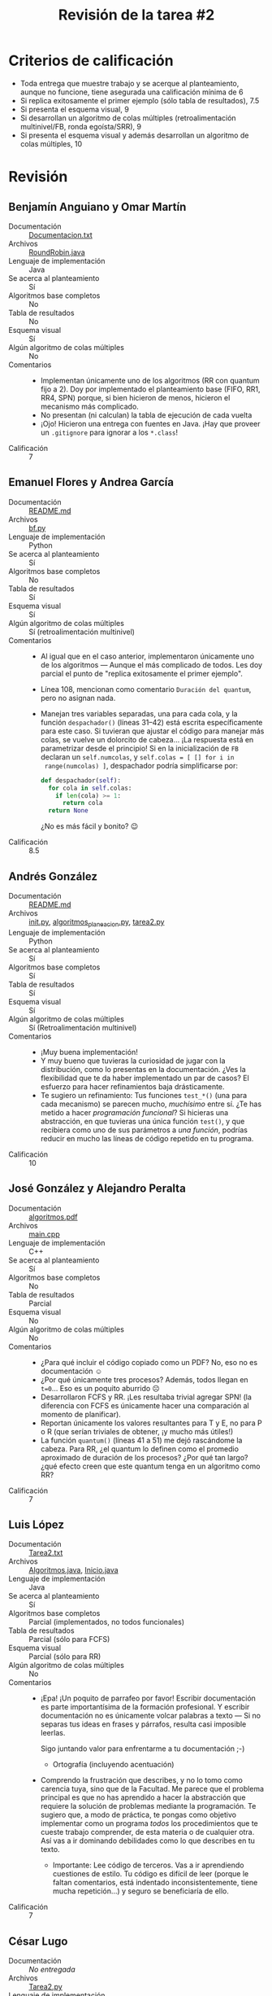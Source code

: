 #+title: Revisión de la tarea #2
#+options: toc:nil num:nil

* Criterios de calificación

- Toda entrega que muestre trabajo y se acerque al planteamiento,
  aunque no funcione, tiene asegurada una calificación mínima de 6
- Si replica exitosamente el primer ejemplo (sólo tabla de
  resultados), 7.5
- Si presenta el esquema visual, 9
- Si desarrollan un algoritmo de colas múltiples (retroalimentación
  multinivel/FB, ronda egoísta/SRR), 9
- Si presenta el esquema visual y además desarrollan un algoritmo de
  colas múltiples, 10

* Revisión

** Benjamín Anguiano y Omar Martín
- Documentación :: [[./AnguianoBenjamin-martinOmar/Documentacion.txt][Documentacion.txt]]
- Archivos :: [[./AnguianoBenjamin-martinOmar/RoundRobin.java][RoundRobin.java]]
- Lenguaje de implementación :: Java
- Se acerca al planteamiento :: Sí
- Algoritmos base completos :: No
- Tabla de resultados :: No
- Esquema visual :: Sí
- Algún algoritmo de colas múltiples :: No
- Comentarios ::
  - Implementan únicamente uno de los algoritmos (RR con quantum fijo
    a 2). Doy por implementado el planteamiento base (FIFO, RR1, RR4,
    SPN) porque, si bien hicieron de menos, hicieron el mecanismo más
    complicado.
  - No presentan (ni calculan) la tabla de ejecución de cada vuelta
  - ¡Ojo! Hicieron una entrega con fuentes en Java. ¡Hay que proveer
    un =.gitignore= para ignorar a los =*.class=!
- Calificación :: 7

** Emanuel Flores y Andrea García
- Documentación :: [[./FloresEmanuel-GarciaAndrea/README.md][README.md]]
- Archivos :: [[./FloresEmanuel-GarciaAndrea/bf.py][bf.py]]
- Lenguaje de implementación :: Python
- Se acerca al planteamiento :: Sí
- Algoritmos base completos :: No
- Tabla de resultados :: Sí
- Esquema visual :: Sí
- Algún algoritmo de colas múltiples :: Sí (retroalimentación multinivel)
- Comentarios ::
  - Al igual que en el caso anterior, implementaron únicamente uno de
    los algoritmos — Aunque el más complicado de todos. Les doy
    parcial el punto de "replica exitosamente el primer ejemplo".
  - Línea 108, mencionan como comentario =Duración del quantum=, pero
    no asignan nada.
  - Manejan tres variables separadas, una para cada cola, y la función
    =despachador()= (líneas 31–42) está escrita específicamente para
    este caso. Si tuvieran que ajustar el código para manejar más
    colas, se vuelve un dolorcito de cabeza... ¡La respuesta está en
    parametrizar desde el principio! Si en la inicialización de =FB=
    declaran un =self.numcolas=, y =self.colas = [ [] for i in
    range(numcolas) ]=, despachador podría simplificarse por:
    #+begin_src python
    def despachador(self):
      for cola in self.colas:
        if len(cola) >= 1:
          return cola
      return None
    #+end_src
    ¿No es más fácil y bonito? 😉
- Calificación :: 8.5

** Andrés González
- Documentación :: [[./GonzálezAndrés/README.md][README.md]]
- Archivos :: [[./GonzálezAndrés/__init__.py][__init__.py]], [[./GonzálezAndrés/algoritmos_planeacion.py][algoritmos_planeacion.py]], [[./GonzálezAndrés/tarea2.py][tarea2.py]]
- Lenguaje de implementación :: Python
- Se acerca al planteamiento :: Sí
- Algoritmos base completos :: Sí
- Tabla de resultados :: Sí
- Esquema visual :: Sí
- Algún algoritmo de colas múltiples :: Sí (Retroalimentación multinivel)
- Comentarios ::
  - ¡Muy buena implementación!
  - Y muy bueno que tuvieras la curiosidad de jugar con la
    distribución, como lo presentas en la documentación. ¿Ves la
    flexibilidad que te da haber implementado un par de casos? El
    esfuerzo para hacer refinamientos baja drásticamente.
  - Te sugiero un refinamiento: Tus funciones =test_*()= (una para
    cada mecanismo) se parecen mucho, /muchísimo/ entre sí. ¿Te has
    metido a hacer /programación funcional/? Si hicieras una
    abstracción, en que tuvieras una única función =test()=, y que
    recibiera como uno de sus parámetros a /una función/, podrías
    reducir en mucho las líneas de código repetido en tu programa.
- Calificación :: 10

** José González y Alejandro Peralta
- Documentación :: [[./GonzalezPastor-PeraltaEspinosa/algoritmos.pdf][algoritmos.pdf]]
- Archivos :: [[./GonzalezPastor-PeraltaEspinosa/main.cpp][main.cpp]]
- Lenguaje de implementación :: C++
- Se acerca al planteamiento :: Sí
- Algoritmos base completos :: No
- Tabla de resultados :: Parcial
- Esquema visual :: No
- Algún algoritmo de colas múltiples :: No
- Comentarios ::
  - ¿Para qué incluir el código copiado como un PDF? No, eso no es
    documentación ☺
  - ¿Por qué únicamente tres procesos? Además, todos llegan en
    =t=0=... Eso es un poquito aburrido ☹
  - Desarrollaron FCFS y RR. ¡Les resultaba trivial agregar SPN! (la
    diferencia con FCFS es únicamente hacer una comparación al momento
    de planificar).
  - Reportan únicamente los valores resultantes para T y E, no para P
    o R (que serían triviales de obtener, ¡y mucho más útiles!)
  - La función =quantum()= (líneas 41 a 51) me dejó rascándome la
    cabeza. Para RR, ¿el quantum lo definen como el promedio
    aproximado de duración de los procesos? ¿Por qué tan largo? ¿qué
    efecto creen que este quantum tenga en un algoritmo como RR?
- Calificación :: 7

** Luis López
- Documentación :: [[./LopezLuis/Tarea2.txt][Tarea2.txt]]
- Archivos :: [[./LopezLuis/Algoritmos.java][Algoritmos.java]], [[./LopezLuis/Inicio.java][Inicio.java]]
- Lenguaje de implementación :: Java
- Se acerca al planteamiento :: Sí
- Algoritmos base completos :: Parcial (implementados, no todos
     funcionales)
- Tabla de resultados :: Parcial (sólo para FCFS)
- Esquema visual :: Parcial (sólo para RR)
- Algún algoritmo de colas múltiples :: No
- Comentarios ::
  - ¡Epa! ¡Un poquito de parrafeo por favor! Escribir documentación es
    parte importantísima de la formación profesional. Y escribir
    documentación no es únicamente volcar palabras a texto — Si no
    separas tus ideas en frases y párrafos, resulta casi imposible
    leerlas.

    Sigo juntando valor para enfrentarme a tu documentación ;-)
    - Ortografía (incluyendo acentuación)
  - Comprendo la frustración que describes, y no lo tomo como carencia
    tuya, sino que de la Facultad. Me parece que el problema principal
    es que no has aprendido a hacer la abstracción que requiere la
    solución de problemas mediante la programación. Te sugiero que, a
    modo de práctica, te pongas como objetivo implementar como un
    programa /todos/ los procedimientos que te cueste trabajo
    comprender, de esta materia o de cualquier otra. Así vas a ir
    dominando debilidades como lo que describes en tu texto.
    - Importante: Lee código de terceros. Vas a ir aprendiendo
      cuestiones de estilo. Tu código es difícil de leer (porque le
      faltan comentarios, está indentado inconsistentemente, tiene
      mucha repetición...) y seguro se beneficiaría de ello.
- Calificación :: 7

** César Lugo
- Documentación :: /No entregada/
- Archivos :: [[./LugoCesar/Tarea2.py][Tarea2.py]]
- Lenguaje de implementación :: Python
- Se acerca al planteamiento :: Sí
- Algoritmos base completos :: No (falta SPN)
- Tabla de resultados :: Sí
- Esquema visual :: Sí
- Algún algoritmo de colas múltiples :: No
- Comentarios ::
  - ¡Disculpas por no incluirlo a tiempo en la revisión! ☹
  - Las funciones que implementan los tres mecanismos que implementas
    (=FCFS()=, =RR1()= y =RR4()=) tienen mucha repetición. Podrías
    separar en una sola función, me parece, toda la lógica a excepción
    del ciclo interno (el bloque =for i in range(l)= para FCFS y
    =while any(time !=0 for time in t)= para las RR), lo que haría más
    legible y mantenible tu código
- Calificación :: 9

** César Martínez y Lisset Noriega
- Documentación :: /No entregada/
- Archivos :: [[./MartinezCesar-NoriegaLisset/FCFS.py][FCFS.py]], [[./MartinezCesar-NoriegaLisset/PlanifProcesos.py][PlanifProcesos.py]], [[./MartinezCesar-NoriegaLisset/Proceso.py][Proceso.py]], [[./MartinezCesar-NoriegaLisset/RoundRobin.py][RoundRobin.py]], [[./MartinezCesar-NoriegaLisset/SPN.py][SPN.py]]
- Lenguaje de implementación :: Python
- Se acerca al planteamiento :: Sí
- Algoritmos base completos :: Sí
- Tabla de resultados :: Sí
- Esquema visual :: Sí
- Algún algoritmo de colas múltiples :: No
- Comentarios ::
  - Cuando Python se encuentra con programas que incluyen múltiples
    archivos fuente, los deja pre-compilados en el directorio
    =__pycache__=. ¡Recuerden agregar dicho directorio a su =.gitignore=!
  - ¡Buena implementación y fácil de leer!
- Calificación :: 9

** Néstor Martínez
- Documentación :: [[./MartinezNestor/README.md][README.md]]
- Archivos ::  [[./MartinezNestor/fcfs.py][fcfs.py]], [[./MartinezNestor/foundations.py][foundations.py]], [[./MartinezNestor/main.py][main.py]], [[./MartinezNestor/rr1.py][rr1.py]], [[./MartinezNestor/rr4.py][rr4.py]],
              [[./MartinezNestor/spn.py][spn.py]], [[./MartinezNestor/test.py][test.py]], [[./MartinezNestor/images/fcs_table.png][fcs_table.png]], [[./MartinezNestor/images/results.png][results.png]], [[./MartinezNestor/images/rr1.png][rr1.png]],
              [[./MartinezNestor/images/rr4.png][rr1_table.png]], [[./MartinezNestor/images/spn.png][rr4.png]], [[./MartinezNestor/images/rr1_table.png][spn.png]]
- Lenguaje de implementación :: Python
- Se acerca al planteamiento :: Sí
- Algoritmos base completos :: Sí
- Tabla de resultados :: Sí
- Esquema visual :: Sí
- Algún algoritmo de colas múltiples :: No
- Comentarios ::
  - Buena implementación. ¡Muy buen uso de las estructuras que te
    provee =Foundation()=! Te ayudan a que el código sea mucho más
    claro
    - Aunque me hizo esperar un poco más en cuestión de estilo. Hay
      mucha repetición de código; particularmente RR1 y RR4, podrían
      ser dos implementaciones muy cercanas, parametrizadas.
- Calificación :: 9

** Luis Mata
- Documentación :: /No entregada/
- Archivos :: [[./MataLuis/alea.py][alea.py]], [[./MataLuis/fifo.py][fifo.py]], [[./MataLuis/main.py][main.py]], [[./MataLuis/rond.py][rond.py]]
- Lenguaje de implementación :: Python
- Se acerca al planteamiento :: Sí
- Algoritmos base completos :: No (falta SPN)
- Tabla de resultados :: Sí
- Esquema visual :: No
- Algún algoritmo de colas múltiples :: No
- Comentarios ::
  - No implementas SPN (que, al ser cooperativo, es /muy/
    simple... ¡Apenas un FCFS con una comparación más!)
  - Para los valores P y R de las tablas, sería mucho más adecuado
    utilizar aritmética de punto flotante (no entera). En Python, para
    convertir un entero en flotante basta con multiplicarlo por =1.0=,
    o usar la función =float()=: =float(5)= te da =5.0=.
- Calificación :: 7

** Max Serrano
- Documentación :: /No entregada/
- Archivos :: [[./MaxSerrano/t2.py][t2.py]]
- Lenguaje de implementación :: Python
- Se acerca al planteamiento :: Sí
- Algoritmos base completos :: No
- Tabla de resultados :: No
- Esquema visual :: No
- Algún algoritmo de colas múltiples :: No
- Comentarios ::
  - Únicamente implementas FIFO, y no funciona ☹
  - Sin documentación ni comentarios... Ni cómo ayudarte ☹
- Calificación :: 6

** Luis Moreno y Ángel Ramírez
- Documentación :: [[./MorenoLuis-RamirezAngel/Tarea2SistOp.pdf][Tarea2SistOp.pdf]]
- Archivos :: [[./MorenoLuis-RamirezAngel/Tarea2SistOp.c][Tarea2SistOp.c]]
- Lenguaje de implementación :: C
- Se acerca al planteamiento :: Sí
- Algoritmos base completos :: Sí
- Tabla de resultados :: Sí
- Esquema visual :: Sí
- Algún algoritmo de colas múltiples :: No
- Comentarios ::
  - Agradezco que lo documentaran — La función =time()= es provista en
    Linux por =time.h=.
  - Buena implementación, bastante fácil de leer. Los comentarios
    ayudan a la comprensión.
  - al igual que a otros compañeros, les comento: A veces suena más
    difícil planificar hacer las cosas /bonito/... Pero si se hubieran
    ahorrado la repetición de código, el código les habría resultado
    probablemente más fácil, y seguramente más mantenible (y, claro,
    más legible).
- Calificación :: 9

** Ricardo Muñoz y Saúl Gabino
- Documentación :: /No entregada/
- Archivos :: [[./Mu%C3%B1ozRicardo-GabinoSaul/round_robin/roundrobin.py][roundrobin.py]]
- Lenguaje de implementación :: Python
- Se acerca al planteamiento :: Sí
- Algoritmos base completos :: No (sólo RR)
- Tabla de resultados :: No
- Esquema visual :: Sí
- Algún algoritmo de colas múltiples :: No
- Comentarios ::
  - Implementaron correctamente RR parametrizable, pero no incluyeron
    a ningún otro algoritmo
  - Tuve que meterme a hacerle cirugía al programa para que
    funcionara. Sin documentación, sin instrucciones, esperando
    entrada de teclado... Y con un error de datos (tuve que comentar
    las líneas 47 y 48 para que funcionara.
- Calificación :: 7.5

** Jorge Ramos y Brian Espinoza
- Documentación :: [[./RamosJorge-EspinozaBrian/readme.md][readme.md]]
- Archivos :: [[./RamosJorge-EspinozaBrian/tarea2.py][tarea2.py]]
- Lenguaje de implementación :: Python
- Se acerca al planteamiento :: Sí
- Algoritmos base completos :: No (falta SPN)
- Tabla de resultados :: Sí
- Esquema visual :: Sí
- Algún algoritmo de colas múltiples :: No
- Comentarios ::
  - Los nombres que usan para las variables (p.ej. =t, L, i, CC= en
    =RoundRobin()=) dificultan poder entender y comentar acerca del
    programa ☹
  - ¡La implementación de SPN debería ser trivial una vez que tienen
    FCFS lista!
- Calificación :: 8.5

** Cristian Romero y Ulysses López
- Documentación :: [[./RomeroCristian_LopezUlysses/README.md][README.md]]
- Archivos :: [[./RomeroCristian_LopezUlysses/main.py][main.py]], [[./RomeroCristian_LopezUlysses/procesos/Fcfs.py][Fcfs.py]], [[./RomeroCristian_LopezUlysses/procesos/Planificar.py][Planificar.py]], [[./RomeroCristian_LopezUlysses/procesos/Proceso.py][Proceso.py]], [[./RomeroCristian_LopezUlysses/procesos/RRobin.py][RRobin.py]], [[./RomeroCristian_LopezUlysses/procesos/Spn.py][Spn.py]]
- Lenguaje de implementación :: Python
- Se acerca al planteamiento :: Sí
- Algoritmos base completos :: Sí
- Tabla de resultados :: Sí
- Esquema visual :: Sí
- Algún algoritmo de colas múltiples :: No
- Comentarios ::
  - ¡Buena presentación! :-]
  - El programa muestra resultados un poco confusos por no saber como
    manejar el "no hay nada que hacer". Dado que aleatorizan la
    llegada, para evaluar las ejecuciones agregué esta línea en
    =main.py=, línea 12, forzando a que éste comience en cero:
    #+begin_src python
    procesos.append(Proceso([70,600], [0,0]))
    #+end_src
  - Aún así, sigue habiendo algunos resultados de la ejecución que no
    comprendo:
    #+begin_src text
      Round Robin: T = 13.83 , E = 9.67 , P = 3.29
      |Z||J||W||Z||J||W||Z||W||Z||W||L||Z||W||L||U||Q||Z||W||L||U||Q||L||U||Q||U|| |

      Round Robin: T = 2.33 , E = 1.00 , P = 1.67
      |Z||J||W||Z||W|| || || || ||L|| || || ||U|| ||Q|| |
    #+end_src
    ¿Por qué hay esos espacios a medio camino? Implementaron RR4
    multiplicando el total de tiempos — ¡Pero no hicieron lo mismo para
    considerar el tiempo de llegadas!
  - Recuerden que SPN es un algoritmo /cooperativo/, no
    apropiativo. Esto es, no puede tomar decisiones de planificación
    durante el tiempo de ejecución de algún proceso. El programa me
    muestra:
    #+begin_src text
      SPN: T = 7.83 , E = 3.67 , P = 1.65
      |Z||J||J||Z||Z||Z||Z||Z||W||L||L||L||L||U||U||Q||Q||Q||U||U||W||W||W||W||W|| |
    #+end_src
    =J= únicamente debería planificarse cuando =Z= termine su ejecución.
- Calificación :: 8.5

** Ricardo Rosales
- Documentación :: [[./RosalesRicardo/README.md][README.md]]
- Archivos ::  [[./RosalesRicardo/index.html][index.html]], [[./RosalesRicardo/js/index.js][index.js]]
- Lenguaje de implementación :: Javascript
- Se acerca al planteamiento :: Sí
- Algoritmos base completos :: No (sólo FCFS)
- Tabla de resultados :: Sí
- Esquema visual :: No
- Algún algoritmo de colas múltiples :: Sí (FB)
- Comentarios ::
  - ¡Por fin algo nuevo! ☺ Me da gusto revisar la lógica de alguien
    que tiene "callo" a implementar sus ideas desde un paradigma
    distinto — Javascript, sacando HTML
  - Te sugiero separar la presentación de la lógica. En tu función
    =generaTablaBase= generas una tabla HTML, con sus atributos de
    despliegue (CSS), y le vas dando el contenido. Tus programas
    resultarán mucho más mantenibles si separas la parte de despliegue
    y estética de la parte de funcionalidad.
    - En el caso específico de HTML / Javascript / CSS, te sugiero el
      uso de clases, y la definición (aunque sea en línea) de un
      estilo CSS que aplique a todos los elementos, en vez de irles
      dando estilo al irlos creando
  - Tu implementación de retroalimentación multinivel es bastante
    rara, al considerar al elemento con /un tiempo de inicio menor/
    (=encuentraMenor()=) — ¡Esa información no debería ser relevante
    para este planificador!
    - No hay manejo de quantums, tiempo restante, ... — Si bien veo
      que comenzaste a implementar retroalimentación multinivel... Lo
      que tienes es otra cosa ☹ ¡Revisa los conceptos!
- Calificación :: 8

** Eric Sanabria
- Documentación :: [[./SanabriaErik/Readme.md][Readme.md]]
- Archivos :: [[./SanabriaErik/fcfs.cpp][fcfs.cpp]], [[./SanabriaErik/fcfs.h][fcfs.h]], [[./SanabriaErik/main.cpp][main.cpp]], [[./SanabriaErik/proc.cpp][proc.cpp]], [[./SanabriaErik/proc.h][proc.h]], [[./SanabriaErik/roundrobin.cpp][roundrobin.cpp]], [[./SanabriaErik/roundrobin.h][roundrobin.h]]
- Lenguaje de implementación :: C++
- Se acerca al planteamiento :: Sí
- Algoritmos base completos :: No (falta SPN)
- Tabla de resultados :: Sí (FCFS)
- Esquema visual :: No
- Algún algoritmo de colas múltiples :: No
- Comentarios ::
  - Respecto a tu documentación: Te sugiero distinguir
    /requerimientos/ (no funciona sin eso) de /entorno de
    desarrollo/. Para el programa que presentas, nada te requiere ni
    una versión específica de Linux, ni un tipo específico de
    procesador — Esos no son /requerimientos/.
    - Eclipse... podría ser, porque requiere picarle un poquito
      compilarlo /a pelo/ desde línea de comando con gcc ;-)
  - Hay alguna falla lógica en tu implementación de Round Robin:
    Después de ejecutar un quantum, sigue marcando el mismo tiempo
    pendiente.
    #+begin_src text
      (...)
      a: 4 m_num_proc: 4 size: 9 f: 3
      P0procesando por 3 segundos... de un tiempo requerido: 11

      A P0 le faltan: 3 segundos y hemos perdido: 

      a: 5 m_num_proc: 4 size: 10 f: 3
      P0procesando por 3 segundos... de un tiempo requerido: 11

      A P0 le faltan: 3 segundos y hemos perdido: 

      a: 6 m_num_proc: 4 size: 11 f: 3
      P0procesando por 3 segundos... de un tiempo requerido: 11

      A P0 le faltan: 3 segundos y hemos perdido: 

      a: 7 m_num_proc: 4 size: 12 f: 3
      P0procesando por 3 segundos... de un tiempo requerido: 11

      A P0 le faltan: 3 segundos y hemos perdido: 
    #+end_src
- Calificación :: 7
